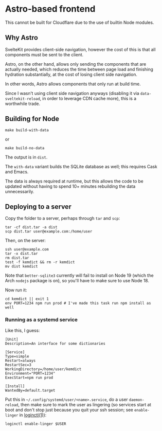 * Astro-based frontend

This cannot be built for Cloudflare due to the use of builtin Node modules.

** Why Astro

SvelteKit provides client-side navigation, however the cost of this is that all components must be sent to the client.

Astro, on the other hand, allows only sending the components that are actually needed, which reduces the time between page load and finishing hydration substantially, at the cost of losing client side navigation.

In other words, Astro allows components that only run at build time.

Since I wasn't using client side navigation anyways (disabling it via =data-sveltekit-reload=, in order to leverage CDN cache more), this is a worthwhile trade.

** Building for Node

#+begin_src shell
make build-with-data
#+end_src

or

#+begin_src shell
make build-no-data
#+end_src

The output is in =dist=.

The =with-data= variant builds the SQLite database as well; this requires Cask and Emacs.

The data is always required at runtime, but this allows the code to be updated without having to spend 10+ minutes rebuilding the data unnecessarily.

** Deploying to a server

Copy the folder to a server, perhaps through =tar= and =scp=:

#+begin_src shell
tar -cf dist.tar -a dist
scp dist.tar user@example.com:/home/user
#+end_src

Then, on the server:

#+begin_src shell
ssh user@example.com
tar -x dist.tar
rm dist.tar
test -f kemdict && rm -r kemdict
mv dist kemdict
#+end_src

Note that =better-sqlite3= currently will fail to install on Node 19 (which the Arch =nodejs= package is on), so you'll have to make sure to use Node 18.

Now run it:

#+begin_src shell
cd kemdict || exit 1
env PORT=1234 npm run prod # I've made this task run npm install as well
#+end_src

*** Running as a systemd service

Like this, I guess:

#+begin_src systemd
[Unit]
Description=An interface for some dictionaries

[Service]
Type=simple
Restart=always
RestartSec=3
WorkingDirectory=/home/user/kemdict
Environment="PORT=1234"
ExecStart=npm run prod

[Install]
WantedBy=default.target
#+end_src

Put this in =~/.config/systemd/user/<name>.service=, do a user =daemon-reload=, then make sure to mark the user as lingering (so services start at boot and don't stop just because you quit your ssh session; see =enable-linger= in [[https://man.archlinux.org/man/loginctl.1.en.html][loginctl(1)]]):

#+begin_src shell
loginctl enable-linger $USER
#+end_src
